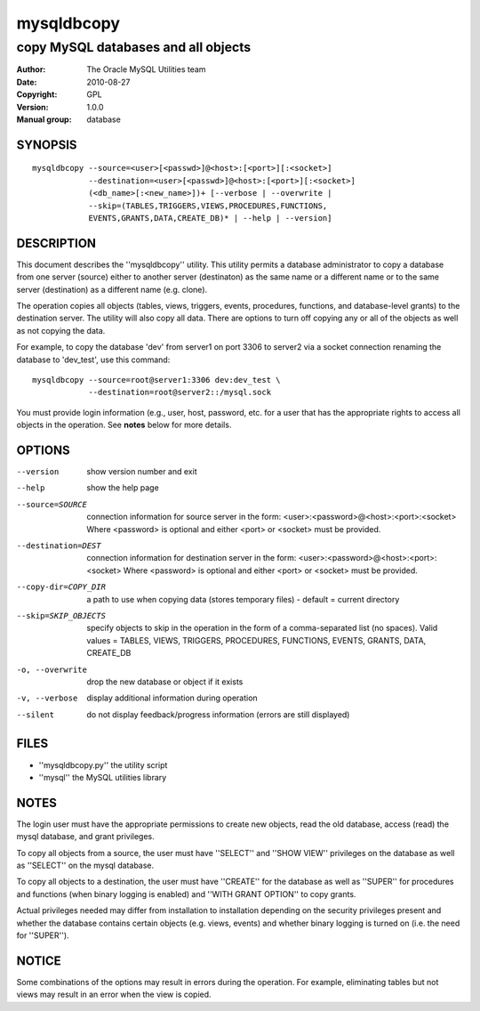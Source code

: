 =============
 mysqldbcopy
=============

------------------------------------
copy MySQL databases and all objects
------------------------------------

:Author: The Oracle MySQL Utilities team
:Date: 2010-08-27
:Copyright: GPL
:Version: 1.0.0
:Manual group: database 

SYNOPSIS
========

::

 mysqldbcopy --source=<user>[<passwd>]@<host>:[<port>][:<socket>]
             --destination=<user>[<passwd>]@<host>:[<port>][:<socket>]
             (<db_name>[:<new_name>])+ [--verbose | --overwrite |
             --skip=(TABLES,TRIGGERS,VIEWS,PROCEDURES,FUNCTIONS,
             EVENTS,GRANTS,DATA,CREATE_DB)* | --help | --version]

DESCRIPTION
===========

This document describes the ''mysqldbcopy'' utility. This utility
permits a database administrator to copy a database from one server (source)
either to another server (destinaton) as the same name or a different name or
to the same server (destination) as a different name (e.g. clone).

The operation copies all objects (tables, views, triggers, events, procedures,
functions, and database-level grants) to the destination server. The utility
will also copy all data. There are options to turn off copying any or all of
the objects as well as not copying the data. 

For example, to copy the database 'dev' from server1 on port 3306 to
server2 via a socket connection renaming the database to 'dev_test', use this
command:

::

  mysqldbcopy --source=root@server1:3306 dev:dev_test \
              --destination=root@server2::/mysql.sock

You must provide login information (e.g., user, host, password, etc.
for a user that has the appropriate rights to access all objects
in the operation. See **notes** below for more details.

OPTIONS
=======

--version             show version number and exit

--help                show the help page       

--source=SOURCE       connection information for source server in the form:
                      <user>:<password>@<host>:<port>:<socket>
                      Where <password> is optional and either <port> or
                      <socket> must be provided.

--destination=DEST    connection information for destination server in the
                      form: <user>:<password>@<host>:<port>:<socket>
                      Where <password> is optional and either <port> or
                      <socket> must be provided.

--copy-dir=COPY_DIR   a path to use when copying data (stores temporary
                      files) - default = current directory

--skip=SKIP_OBJECTS   specify objects to skip in the operation in the form
                      of a comma-separated list (no spaces). Valid values =
                      TABLES, VIEWS, TRIGGERS, PROCEDURES, FUNCTIONS,
                      EVENTS, GRANTS, DATA, CREATE_DB

-o, --overwrite       drop the new database or object if it exists

-v, --verbose         display additional information during operation

--silent              do not display feedback/progress information
                      (errors are still displayed)

FILES
=====

- ''mysqldbcopy.py''    the utility script
- ''mysql''             the MySQL utilities library

NOTES
=====

The login user must have the appropriate permissions to create new objects,
read the old database, access (read) the mysql database, and grant privileges. 

To copy all objects from a source, the user must have ''SELECT'' and
''SHOW VIEW'' privileges on the database as well as ''SELECT'' on the mysql
database.

To copy all objects to a destination, the user must have ''CREATE'' for the
database as well as ''SUPER'' for procedures and functions (when binary logging
is enabled) and ''WITH GRANT OPTION'' to copy grants.

Actual privileges needed may differ from installation to installation
depending on the security privileges present and whether the database contains
certain objects (e.g. views, events) and whether binary logging is turned
on (i.e. the need for ''SUPER'').

NOTICE
======

Some combinations of the options may result in errors during the operation.
For example, eliminating tables but not views may result in an error when the
view is copied.

